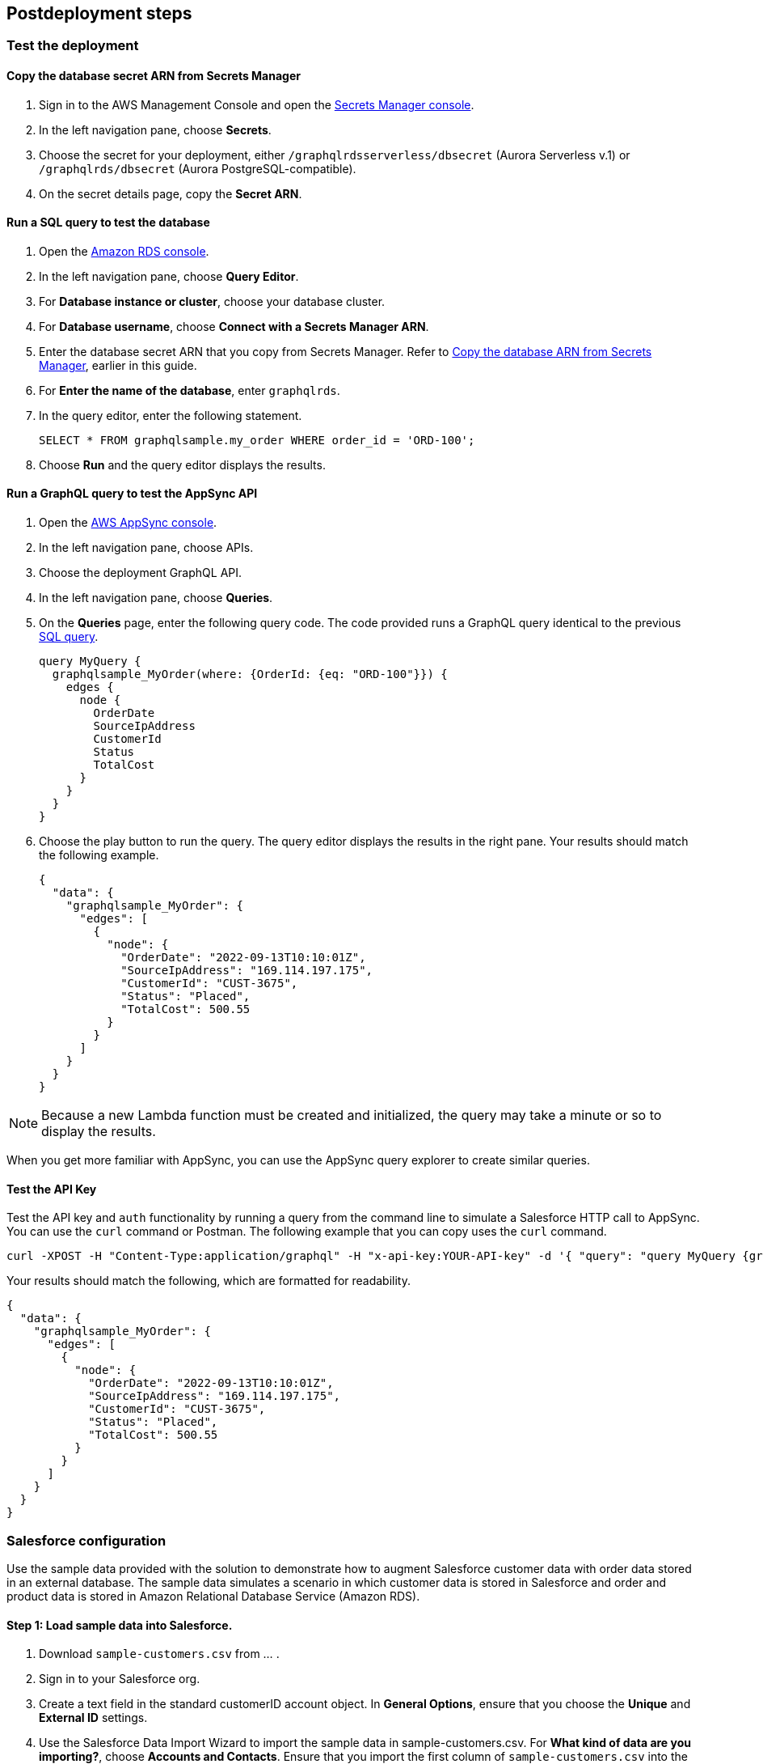// Include any postdeployment steps here, such as steps necessary to test that the deployment was successful. If there are no postdeployment steps, leave this file empty.

== Postdeployment steps

=== Test the deployment

==== Copy the database secret ARN from Secrets Manager
. Sign in to the AWS Management Console and open the https://console.aws.amazon.com/secretsmanager/[Secrets Manager console^].
. In the left navigation pane, choose *Secrets*.
. Choose the secret for your deployment, either `/graphqlrdsserverless/dbsecret` (Aurora Serverless v.1) or `/graphqlrds/dbsecret` (Aurora PostgreSQL-compatible).
. On the secret details page, copy the *Secret ARN*.

==== Run a SQL query to test the database
. Open the https://console.aws.amazon.com/rds/[Amazon RDS console^].
. In the left navigation pane, choose *Query Editor*.
. For *Database instance or cluster*, choose your database cluster.
. For *Database username*, choose *Connect with a Secrets Manager ARN*.
. Enter the database secret ARN that you copy from Secrets Manager. Refer to link:#_copy_the_database_secret_arn_from_secrets_manager[Copy the database ARN from Secrets Manager], earlier in this guide.
. For *Enter the name of the database*, enter `graphqlrds`.
. In the query editor, enter the following statement.

+
[source,sql]
....
SELECT * FROM graphqlsample.my_order WHERE order_id = 'ORD-100';
....

[start=8]
. Choose *Run* and the query editor displays the results.

==== Run a GraphQL query to test the AppSync API
. Open the https://console.aws.amazon.com/appsync/[AWS AppSync console^].
. In the left navigation pane, choose APIs.
. Choose the deployment GraphQL API.
. In the left navigation pane, choose *Queries*.
. On the *Queries* page, enter the following query code. The code provided runs a GraphQL query identical to the previous link:#_run_a_sql_to_test_the_database[SQL query].

+
[source,asciidoc]
....
query MyQuery {
  graphqlsample_MyOrder(where: {OrderId: {eq: "ORD-100"}}) {
    edges {
      node {
        OrderDate
        SourceIpAddress
        CustomerId
        Status
        TotalCost
      }
    }
  }
}
....

[start=6]
. Choose the play button to run the query. The query editor displays the results in the right pane. Your results should match the following example.

+
[source,asciidoc]
....
{
  "data": {
    "graphqlsample_MyOrder": {
      "edges": [
        {
          "node": {
            "OrderDate": "2022-09-13T10:10:01Z",
            "SourceIpAddress": "169.114.197.175",
            "CustomerId": "CUST-3675",
            "Status": "Placed",
            "TotalCost": 500.55
          }
        }
      ]
    }
  }
}
....

NOTE: Because a new Lambda function must be created and initialized, the query may take a minute or so to display the results.

When you get more familiar with AppSync, you can use the AppSync query explorer to create similar queries.

==== Test the API Key
Test the API key and `auth` functionality by running a query from the command line to simulate a Salesforce HTTP call to AppSync. You can use the `curl` command or Postman. The following example that you can copy uses the `curl` command.
[source,asciidoc]
....
curl -XPOST -H "Content-Type:application/graphql" -H "x-api-key:YOUR-API-key" -d '{ "query": "query MyQuery {graphqlsample_MyOrder(where: {OrderId: {eq: \"ORD-100\"}}) {edges {node {OrderDate SourceIpAddress CustomerId Status TotalCost}}}}" }' https://YOUR-APPSYNC-ENDPOINT/graphql
....

Your results should match the following, which are formatted for readability.
[source,asciidoc]
....
{
  "data": {
    "graphqlsample_MyOrder": {
      "edges": [
        {
          "node": {
            "OrderDate": "2022-09-13T10:10:01Z",
            "SourceIpAddress": "169.114.197.175",
            "CustomerId": "CUST-3675",
            "Status": "Placed",
            "TotalCost": 500.55
          }
        }
      ]
    }
  }
}
....

=== Salesforce configuration

Use the sample data provided with the solution to demonstrate how to augment Salesforce customer data with order data stored in an external database. The sample data simulates a scenario in which customer data is stored in Salesforce and order and product data is stored in Amazon Relational Database Service (Amazon RDS).

==== Step 1: Load sample data into Salesforce.

. Download `sample-customers.csv` from ... .
. Sign in to your Salesforce org.
. Create a text field in the standard customerID account object. In *General Options*, ensure that you choose the *Unique* and *External ID* settings.
. Use the Salesforce Data Import Wizard to import the sample data in sample-customers.csv. For *What kind of data are you importing?*, choose *Accounts and Contacts*. Ensure that you import the first column of `sample-customers.csv` into the new `customerID` field you created previously. For more information, refer to https://trailhead.salesforce.com/content/learn/projects/import-and-export-with-data-management-tools/use-the-data-import-wizard[Use the Data Import Wizard^].

==== Step 2: Configure a named credential in Salesforce.

Configure a https://help.salesforce.com/s/articleView?id=sf.graphQL_named_credentials_external_credentials.htm&type=5[Salesforce named credential^] so that Salesforce can invoke AWS services.

==== Step 3: Configure an external data source and external object in Salesforce

Configure an https://help.salesforce.com/s/articleView?id=sf.graphQL_add_external_data_source.htm&type=5[external data source^] for the AppSync API and use the exposed metadata to help create https://help.salesforce.com/s/articleView?id=sf.graphQL_sync_external_data_source.htm&type=5[Salesforce external objects^]. For more information, refer to https://help.salesforce.com/s/articleView?id=sf.salesforce_connect_graphQL.htm&type=5[Access External Data with the Salesforce Connect Adapter for GraphQL^].

==== Step 4: Make external data appear in Salesforce to end users.

In Salesforce, edit the *Customer ID* field on the new order object you created in Step 3. Change the field type to *Indirect Lookup Relationship*. Configure the field to link to the *Account* field by way of the field you created in the standard CustomerID object in Step 1. For more information, refer to to https://trailhead.salesforce.com/content/learn/projects/quickstart-lightning-connect/quickstart-lightning-connect3#:~:text=An%20indirect%20lookup%20relationship%20is,links%20standard%20or%20custom%20objects[Create an Indirect Lookup Relationship^].

After you create an indirect lookup, Salesforce adds a new related list on the *Account* page. To make the order data appear to Salesforce end users, add the related list for orders to the page layout for the account object. For more information, refer to https://help.salesforce.com/s/articleView?id=sf.emergency_response_add_related_lists_page_layout.htm&type=5[Add Related Lists to Page Layouts^]. This provides a convenient view of a customer's recent orders for support agents and sellers working in Salesforce.


==== Attach your own database table

Once you’ve gotten the out-of-box demo working, you can think about how to surface your own RDS tables to AppSync and Salesforce.

If the tables are in the same RDS instance, you only need to do the following:

* Update the Schema in AppSync by adding the `type` and `input` declarations for the additional table
** Follow the pattern you see in the `Graphqlsample_MyOrder` type to get the syntax correct.
* Make sure to click *Save Schema* to capture your updates.
* Attach the included resolver to the query and mutations for the new table.
** In the *Resolvers* section of the Schema tab in AWS AppSync console, select the query or mutation, and click *Attach*. In *Create new resolver*, select the Lambda function from the dropdown list.
** Repeat the process to attach the resolver for all the queries and mutations defined in the GraphQL schema. For example, if Salesforce Connect can perform create, read, update and delete operations on records, you must attach the resolver four times.
* Add additional entries in the Parameter Store in Systems Manager to specify the metadata.
** Follow the example in `/appsync/typemetadata/Graphqlsample_MyOrder` and create an additional parameter for each table, including the `fieldTypes`, `keyColumns`, etc.

If you are using a different RDS instance, you’ll also need to add the RDS credentials to the Secrets Manager and set up the port forwarding so that the resolver can have a persistent connection to RDS. If you are unsure about this element of the infrastructure, contact AWS support.

After the new GraphQL type is successfully added to the API endpoint (which you should validate with `curl`), you’ll need to go back to your External Data Source definition in Salesforce and Sync the metadata so that Salesforce Connect can pull in the new object(s) and fields. From there, you can decide where exactly to surface this data in the Salesforce UI.

